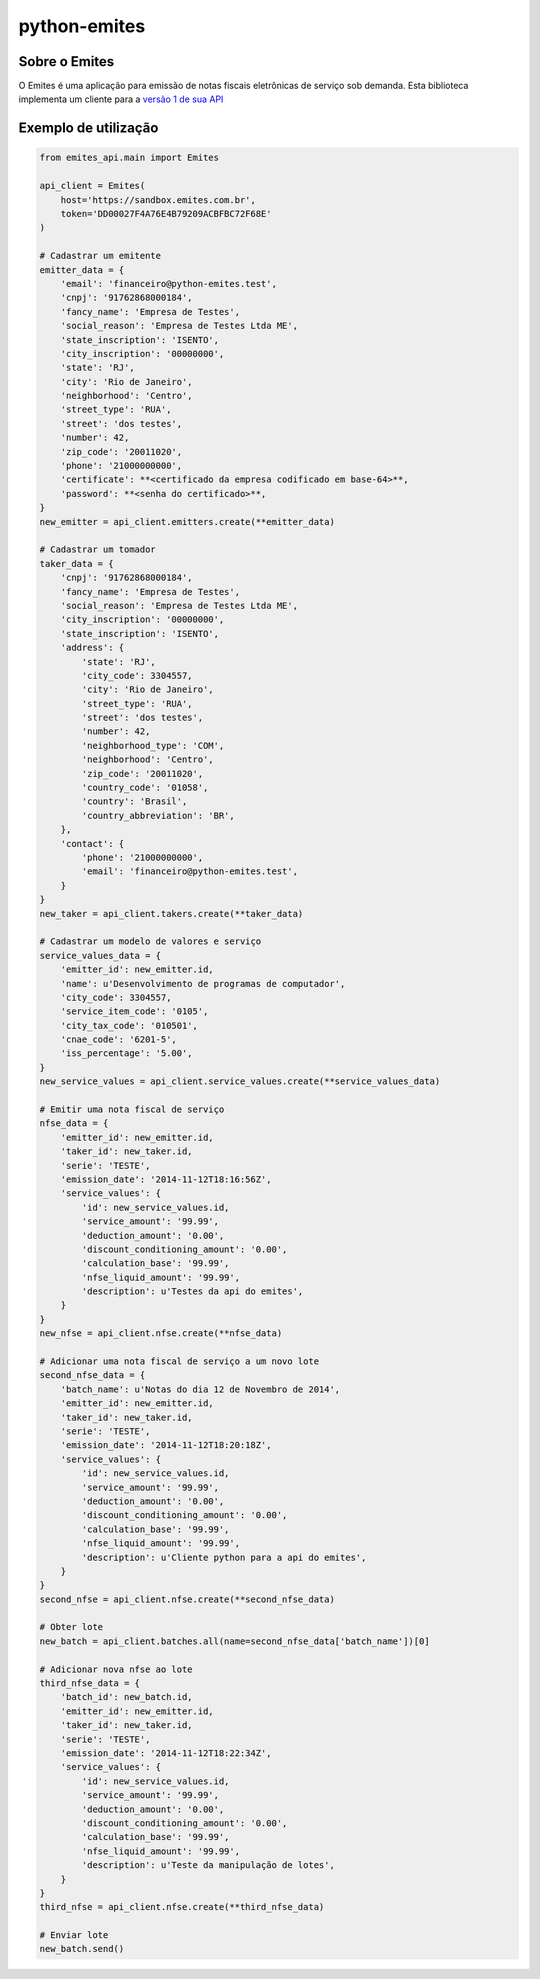 =============
python-emites
=============

Sobre o Emites
--------------

O Emites é uma aplicação para emissão de notas fiscais eletrônicas de serviço sob demanda.
Esta biblioteca implementa um cliente para a `versão 1 de sua API <http://myfreecomm.github.io/emites/v1/index.html>`_


Exemplo de utilização
---------------------

.. code-block:: python

    from emites_api.main import Emites

    api_client = Emites(
        host='https://sandbox.emites.com.br',
        token='DD00027F4A76E4B79209ACBFBC72F68E'
    )

    # Cadastrar um emitente
    emitter_data = {
        'email': 'financeiro@python-emites.test',
        'cnpj': '91762868000184',
        'fancy_name': 'Empresa de Testes',
        'social_reason': 'Empresa de Testes Ltda ME',
        'state_inscription': 'ISENTO',
        'city_inscription': '00000000',
        'state': 'RJ',
        'city': 'Rio de Janeiro',
        'neighborhood': 'Centro',
        'street_type': 'RUA',
        'street': 'dos testes',
        'number': 42,
        'zip_code': '20011020',
        'phone': '21000000000',
        'certificate': **<certificado da empresa codificado em base-64>**,
        'password': **<senha do certificado>**,
    }
    new_emitter = api_client.emitters.create(**emitter_data)

    # Cadastrar um tomador
    taker_data = {
        'cnpj': '91762868000184',
        'fancy_name': 'Empresa de Testes',
        'social_reason': 'Empresa de Testes Ltda ME',
        'city_inscription': '00000000',
        'state_inscription': 'ISENTO',
        'address': {
            'state': 'RJ',
            'city_code': 3304557,
            'city': 'Rio de Janeiro',
            'street_type': 'RUA',
            'street': 'dos testes',
            'number': 42,
            'neighborhood_type': 'COM',
            'neighborhood': 'Centro',
            'zip_code': '20011020',
            'country_code': '01058',
            'country': 'Brasil',
            'country_abbreviation': 'BR',
        },
        'contact': {
            'phone': '21000000000',
            'email': 'financeiro@python-emites.test',
        }
    }
    new_taker = api_client.takers.create(**taker_data)

    # Cadastrar um modelo de valores e serviço
    service_values_data = {
        'emitter_id': new_emitter.id,
        'name': u'Desenvolvimento de programas de computador',
        'city_code': 3304557,
        'service_item_code': '0105',
        'city_tax_code': '010501',
        'cnae_code': '6201-5',
        'iss_percentage': '5.00',
    }
    new_service_values = api_client.service_values.create(**service_values_data)

    # Emitir uma nota fiscal de serviço
    nfse_data = {
        'emitter_id': new_emitter.id,
        'taker_id': new_taker.id,
        'serie': 'TESTE',
        'emission_date': '2014-11-12T18:16:56Z',
        'service_values': {
            'id': new_service_values.id,
            'service_amount': '99.99',
            'deduction_amount': '0.00',
            'discount_conditioning_amount': '0.00',
            'calculation_base': '99.99',
            'nfse_liquid_amount': '99.99',
            'description': u'Testes da api do emites',
        }
    }
    new_nfse = api_client.nfse.create(**nfse_data)

    # Adicionar uma nota fiscal de serviço a um novo lote
    second_nfse_data = {
        'batch_name': u'Notas do dia 12 de Novembro de 2014',
        'emitter_id': new_emitter.id,
        'taker_id': new_taker.id,
        'serie': 'TESTE',
        'emission_date': '2014-11-12T18:20:18Z',
        'service_values': {
            'id': new_service_values.id,
            'service_amount': '99.99',
            'deduction_amount': '0.00',
            'discount_conditioning_amount': '0.00',
            'calculation_base': '99.99',
            'nfse_liquid_amount': '99.99',
            'description': u'Cliente python para a api do emites',
        }
    }
    second_nfse = api_client.nfse.create(**second_nfse_data)

    # Obter lote
    new_batch = api_client.batches.all(name=second_nfse_data['batch_name'])[0]

    # Adicionar nova nfse ao lote
    third_nfse_data = {
        'batch_id': new_batch.id,
        'emitter_id': new_emitter.id,
        'taker_id': new_taker.id,
        'serie': 'TESTE',
        'emission_date': '2014-11-12T18:22:34Z',
        'service_values': {
            'id': new_service_values.id,
            'service_amount': '99.99',
            'deduction_amount': '0.00',
            'discount_conditioning_amount': '0.00',
            'calculation_base': '99.99',
            'nfse_liquid_amount': '99.99',
            'description': u'Teste da manipulação de lotes',
        }
    }
    third_nfse = api_client.nfse.create(**third_nfse_data)

    # Enviar lote
    new_batch.send()
